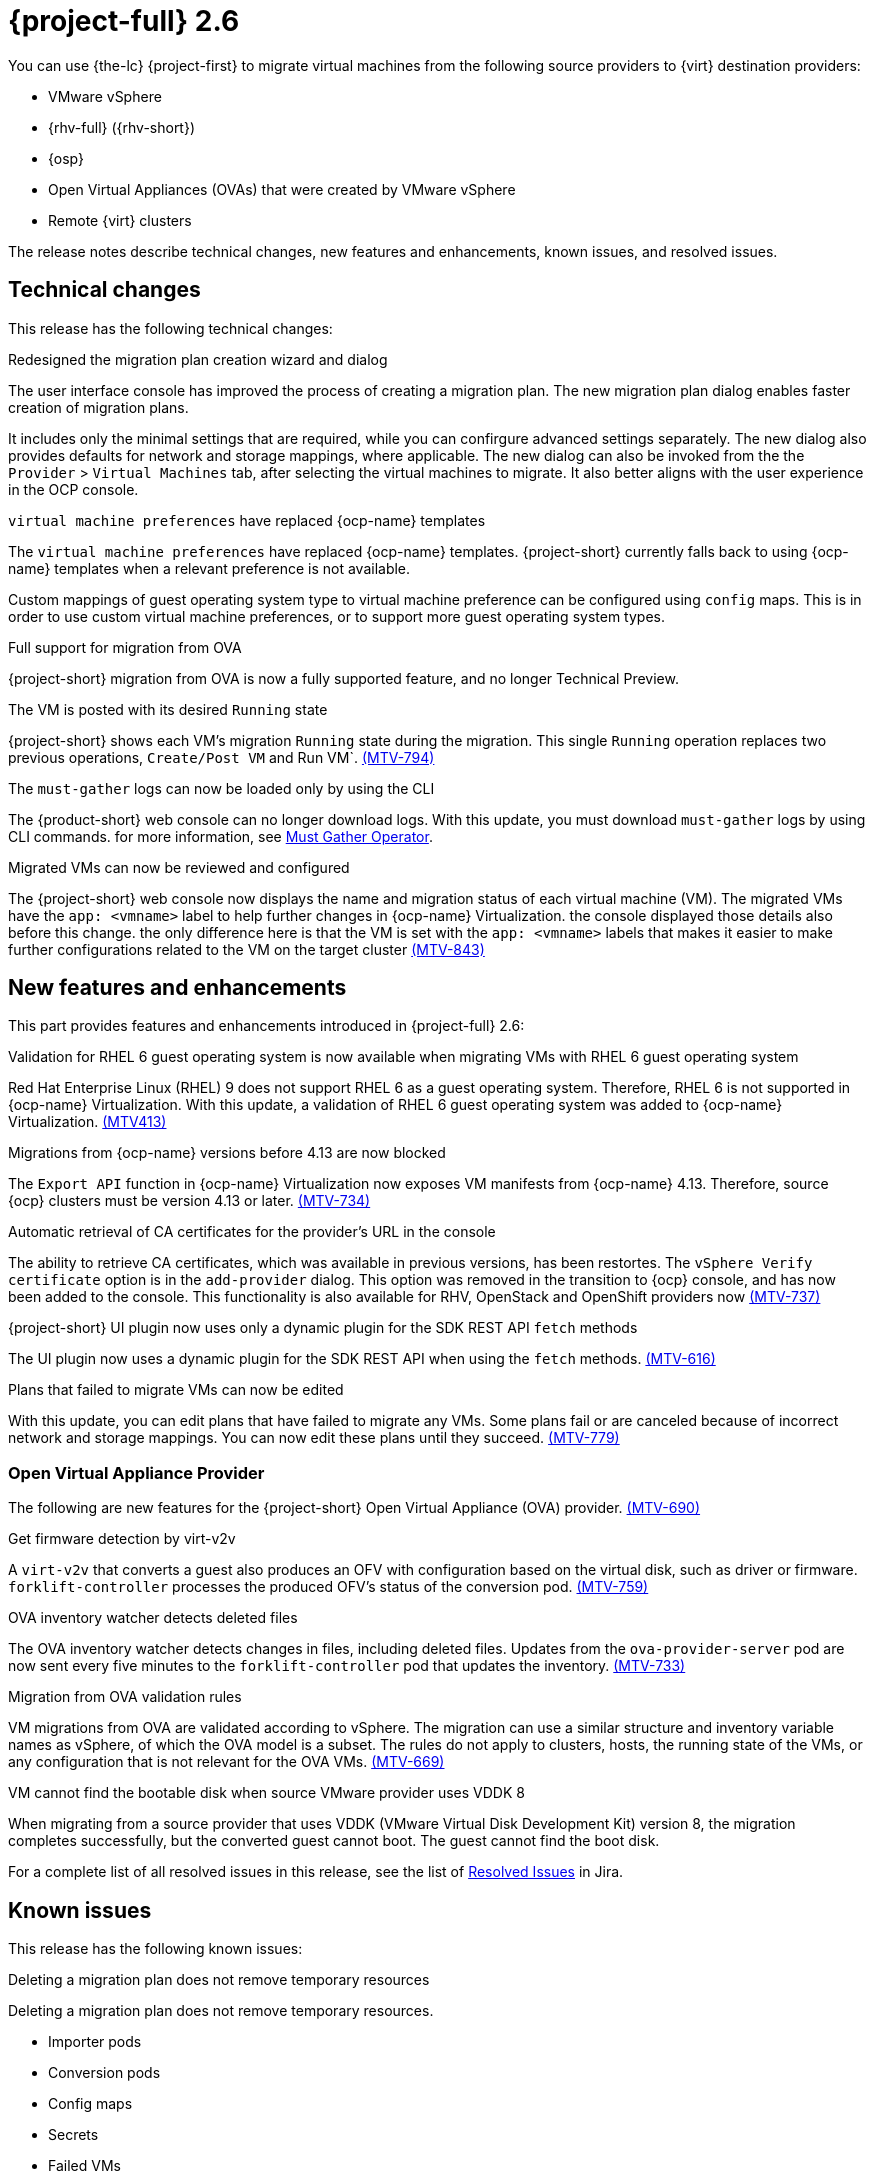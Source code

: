 // Module included in the following assemblies:
//
// * documentation/doc-Release_notes/master.adoc

[id="rn-26_{context}"]
= {project-full} 2.6

You can use {the-lc} {project-first} to migrate virtual machines from the following source providers to {virt} destination providers:

* VMware vSphere
* {rhv-full} ({rhv-short})
* {osp}
* Open Virtual Appliances (OVAs) that were created by VMware vSphere
* Remote {virt} clusters

The release notes describe technical changes, new features and enhancements, known issues, and resolved issues.

[id="technical-changes-26_{context}"]
== Technical changes

This release has the following technical changes:

.Redesigned the migration plan creation wizard and dialog

The user interface console has improved the process of creating a migration plan.
The new migration plan dialog enables faster creation of migration plans. 

It includes only the minimal settings that are required, while you can confirgure advanced settings separately. The new dialog also provides defaults for network and storage mappings, where applicable. The new dialog can also be invoked from the the `Provider` > `Virtual Machines` tab, after selecting the virtual machines to migrate. It also better aligns with the user experience in the OCP console.

.`virtual machine preferences` have replaced {ocp-name} templates

The `virtual machine preferences` have replaced {ocp-name} templates. {project-short} currently falls back to using {ocp-name} templates when a relevant preference is not available.

Custom mappings of guest operating system type to virtual machine preference can be configured using `config` maps. This is in order to use custom virtual machine preferences, or to support more guest operating system types.

.Full support for migration from OVA

{project-short} migration from OVA is now a fully supported feature, and no longer Technical Preview.

.The VM is posted with its desired `Running` state

{project-short} shows each VM's migration `Running` state during the migration. This single `Running` operation replaces two previous operations, `Create/Post VM` and Run VM`.  link:https://issues.redhat.com/browse/MTV-794[(MTV-794)]

.The `must-gather` logs can now be loaded only by using the CLI

The {product-short} web console can no longer download logs. With this update, you must download `must-gather` logs by using CLI commands. for more information, see link:https://github.com/openshift/must-gather-operator[Must Gather Operator].

.Migrated VMs can now be reviewed and configured

The {project-short} web console now displays the name and migration status of each virtual machine (VM). The migrated VMs have the `app: <vmname>` label to help further changes in {ocp-name} Virtualization.
 the console displayed those details also before this change. the only difference here is that the VM is set with the `app: <vmname>` labels that makes it easier to make further configurations related to the VM on the target cluster
link:https://issues.redhat.com/browse/MTV-843[(MTV-843)]



[id="new-features-and-enhancements-26_{context}"]
== New features and enhancements

This part provides features and enhancements introduced in {project-full} 2.6:

.Validation for RHEL 6 guest operating system is now available when migrating VMs with RHEL 6 guest operating system

Red Hat Enterprise Linux (RHEL) 9 does not support RHEL 6 as a guest operating system. Therefore, RHEL 6 is not supported in {ocp-name} Virtualization. With this update, a validation of RHEL 6 guest operating system was added to {ocp-name} Virtualization. link:https://issues.redhat.com/browse/MTV-413[(MTV413)]

.Migrations from {ocp-name} versions before 4.13 are now blocked

The `Export API` function in {ocp-name} Virtualization now exposes VM manifests from {ocp-name} 4.13. Therefore, source {ocp} clusters must be version 4.13 or later. link:https://issues.redhat.com/browse/MTV-734[(MTV-734)]


.Automatic retrieval of CA certificates for the provider's URL in the console

The ability to retrieve CA certificates, which was available in previous versions, has been restortes. The `vSphere Verify certificate` option is in the `add-provider` dialog. This option was removed in the transition to {ocp} console, and has now been added to the console. This functionality is also available for RHV, OpenStack and OpenShift providers now
link:https://issues.redhat.com/browse/MTV-737[(MTV-737)]


.{project-short} UI plugin now uses only a dynamic plugin for the SDK REST API `fetch` methods

The UI plugin now uses a dynamic plugin for the SDK REST API when using the `fetch` methods. link:https://issues.redhat.com/browse/MTV-616[(MTV-616)]



.Plans that failed to migrate VMs can now be edited

With this update, you can edit plans that have failed to migrate any VMs. Some plans fail or are canceled because of incorrect network and storage mappings. You can now edit these plans until they succeed. link:https://issues.redhat.com/browse/MTV-779[(MTV-779)]


[id="ova-provider-26_{context}"]
=== Open Virtual Appliance Provider

The following are new features for the {project-short} Open Virtual Appliance (OVA) provider. link:https://issues.redhat.com/browse/MTV-690[(MTV-690)]

.Get firmware detection by virt-v2v

A `virt-v2v` that converts a guest also produces an OFV with configuration based on the virtual disk, such as driver or firmware. `forklift-controller` processes the produced OFV's status of the conversion pod. link:https://issues.redhat.com/browse/MTV-759[(MTV-759)]





.OVA inventory watcher detects deleted files

The OVA inventory watcher detects changes in files, including deleted files. Updates from the `ova-provider-server` pod are now sent every five minutes to the `forklift-controller` pod that updates the inventory. link:https://issues.redhat.com/browse/MTV-733[(MTV-733)]

.Migration from OVA validation rules

VM migrations from OVA are validated according to vSphere. The migration can use a similar structure and inventory variable names as vSphere, of which the OVA model is a subset. The rules do not apply to clusters, hosts, the running state of the VMs, or any configuration that is not relevant for the OVA VMs. link:https://issues.redhat.com/browse/MTV-669[(MTV-669)]

.VM cannot find the bootable disk when source VMware provider uses VDDK 8

When migrating from a source provider that uses VDDK (VMware Virtual Disk Development Kit) version 8, the migration completes successfully, but the converted guest cannot boot. The guest cannot find the boot disk. 

For a complete list of all resolved issues in this release, see the list of link:https://issues.redhat.com/issues/?filter=12430274[Resolved Issues] in Jira.

[id="known-issues-26_{context}"]
== Known issues

This release has the following known issues:

.Deleting a migration plan does not remove temporary resources

Deleting a migration plan does not remove temporary resources. 

* Importer pods
* Conversion pods
* Config maps
* Secrets
* Failed VMs
* Data volumes. 

To clean up the the temporary resources, you must archive a migration plan before deleting it. link:https://bugzilla.redhat.com/show_bug.cgi?id=2018974[(BZ#2018974)]

.Unclear error status message appears for VM with no operating system

The error status message for a VM with no operating system on the *Plans* page of the web console does not describe the reason for the failure. link:https://bugzilla.redhat.com/show_bug.cgi?id=2008846[(BZ#22008846)]

.Migration of virtual machines with encrypted partitions fails during a conversion (vSphere only)

vSphere only: Migrations from {rhv-short} and OpenStack do not fail, but the encryption key might be missing on the target {ocp} cluster.

.Migration fails during precopy and cutover while a snapshot operation is performed on the source VM

Warm migrations from {rhv-short} fail if a snapshot operation is performed on the source VM. If you perform a snapshot operation on the source VM at the time when a migration snapshot is scheduled, the migration fails instead of waiting for your snapshot operation to finish. link:https://issues.redhat.com/browse/MTV-456[(MTV-456)]

.Unable to schedule migrated VM with multiple disks to more than one storage class of type hostPath

When migrating a VM with multiple disks to more than one storage classes of the type `hostPath`, a VM might not be scheduled. 

To enable migrating a VM with multiple disks, use a shared storage on the target {ocp} cluster.

.Non-supported guest operating systems in warm migrations

Warm migrations and migrations to remote {ocp} clusters from vSphere do not support the same guest operating systems that are supported in cold migrations and migrations to the local {ocp} cluster. RHEL 8 and RHEL 9 might cause this limitation. +
See link:https://access.redhat.com/articles/1351473[Converting virtual machines from other hypervisors to KVM with virt-v2v in RHEL 7, RHEL 8, and RHEL 9] for the list of supported guest operating systems.

.VMs from vSphere with RHEL 9 guest operating system might start with network interfaces that are down

When migrating VMs that are installed with RHEL 9 as a guest operating system from vSphere, the network interfaces of the VMs could be disabled when they start in {ocp-name} Virtualization. link:https://issues.redhat.com/browse/MTV-491[(MTV-491)]

.Import OVA: ConnectionTestFailed message appears when adding OVA provider

When adding an OVA provider, the error message `ConnectionTestFailed` can instantly appear, although the provider is created successfully. If the message does not disappear after a few minutes and the provider status does not move to `Ready`, this means that the `ova server pod creation` has failed. link:https://issues.redhat.com/browse/MTV-671[(MTV-671)]

.Left over `ovirtvolumepopulator` from failed migration causes plan to stop indefinitely in `CopyDisks` phase.

An earlier failed migration can leave an outdated `ovirtvolumepopulator` in the project of a new plan for the same VM. The `CreateDataVolumes` phase does not create populator PVCs when transitioning to `CopyDisks`, causing the `CopyDisks` phase to stay indefinitely. link:https://issues.redhat.com/browse/MTV-929[(MTV-929)]

.Unclear error message when Forklift fails to build/create a PVC

The migration fails to build the PVC when the destination storage class does not have a configured storage profile. The error logs lack clear information to identify the reason for the failure. link:https://issues.redhat.com/browse/MTV-928[(MTV-928)]

.Fail to migrate a VM with NVME disks from vSphere 

When migrating a VM with NVME disks from vSphere, the migration process fails and the Web Console shows that the `Convert image to kubevirt` stage is `running` but did not finish successfully. link:https://issues.redhat.com/browse/MTV-963[(MTV-963)]

.Import image-based VMs can fail

Migrating an image-based VM without the `virtual_size` field can fail on a block mode storage class. link:https://issues.redhat.com/browse/MTV-946[(MTV-644)]

For a complete list of all known issues in this release, see the list of link:https://issues.redhat.com/issues/?filter=12430275[Known Issues] in Jira. 

[id="resolved-issues-26_{context}"]
== Resolved issues

This release has the following resolved issues:

.Deleting a provider automatically also deletes the PV

Each OVA provider has an attached PV and PVC. The PVC is deleted automatically when the provider is deleted. {project-short} now also deletes the PV when the provider is deleted. link:https://issues.redhat.com/browse/MTV-848[(MTV-848)]

.Data loss is no longer possible when migrating VMware VMs with snapshots

In the previous versions of {product-short}, when migrating a VMware VM that had a snapshot, the VM that was created in {ocp-name} Virtualization contained the data in the snapshot, but not in the running VM that was migrated. This has been resolved in {product-short} 2.6.0. [(MTV-447)]

.Adding an OVA provider no longer displays the `ConnectionTestFailed` error message

In the previous versions of {product-short}, when adding an OVA provider, `The provider is not ready - ConnectionTestFailed` error message appeared, even though the provider was eventually created. The message disappeared after a few seconds. This has been resolved in {product-short} 2.6.0. link:https://issues.redhat.com/browse/MTV-671[(MTV-671)]

.Canceling and deleting a failed migration plan does not clean up the `populate` pods and PVC

When a user cancels and deletes a failed migration plan after creating a PVC and spawning the `populate` pods, the `populate` pods and PVC are not deleted. You must delete the pods and PVC manually. link:https://issues.redhat.com/browse/MTV-678[(MTV-678)]

.{ocp} to {ocp} migrations require the cluster version to be 4.13 or later

When migrating from {ocp} to {ocp}, the version of the source provider cluster must be {ocp} version 4.13 or later. link:https://issues.redhat.com/browse/MTV-809[(MTV-809)]


.Can only scan OVA files in NFS share root folder

Only the files placed under the NFS share root folder can be scanned. The fix allows placing files directly on the share and two sublevels from the root folder of the extracted OVA. link:https://issues.redhat.com/browse/MTV-680[(MTV-680,] link:https://issues.redhat.com/browse/MTV-696[MTV-696)]

.Migration from an OVA provider to a restricted project fails

Migrating from an OVA provider to a restricted project fails at the step `Convert image to kubevirt`, raising an error. link:https://issues.redhat.com/browse/MTV-689[(MTV-689)]






.Forklift-controller crashes when creating a plan for a VM with 2 NICs

// What is NIC?
When creating a {ocp} to {ocp} migration plan for a VM with 2 NICs, it creates a plan with an `Unknown` status. This status causes the `forklift-controller` to fail. link:https://issues.redhat.com/browse/MTV-704[(MTV-704)]



.Creating a host secret requires validating the secret before creating the host

When creating a host secret, you must validate the secret before creating the host. to create a host secret, follow these steps:

. Create a secret
. Create a host
. Update the secret owner reference

link:https://issues.redhat.com/browse/MTV-868[(MTV-868)]


.RHV provider `ConnectionTestSucceeded` True response from the wrong URL

The `ConnectionTestSucceeded` condition was set to `True` even when the URL was different than the API endpoint for the RHV Manager. This issue has been resolved in {project-short} 2.6.0. link:https://issues.redhat.com/browse/MTV-740[(MTV-740)]


.`ForkliftController` status shows `Failure` after upgrading from {project-short} 2.4.2 to {project-short} 2.5.0

After upgrading {project-short} from version 2.4.2 to 2.5.0, the `ForkliftController` returned the `Failure` status and an error message. This issue has been resolved in {project-short} 2.6.0. link:https://issues.redhat.com/browse/MTV-702[(MTV-702)]

.Migration does not fail when a vSphere Datacenter is nested inside a folder
 
Previously, migrating a vSphere Datacenter succeeded when it was directly under the `/vcenter`, but failed when it was stored inside a folder. As a result, the migration raised an error. This issue was resolved in {project-short} 2.6.0. link:https://issues.redhat.com/browse/MTV-796[(MTV-796)]

.Migration of image-based VM from {osp} to `default` project no longer fails

The migration process now succeeds when migrating an image-based VM from {osp} to the `default` project. The conversion of a virtual machine snapshot as part of the migration runs with non-root privileges, and {name-ocp} does not automatically pick a non-root user for the pod that starts on the `default` project. This issue has been resolved in {project-short} 2.6.0. link:https://issues.redhat.com/browse/MTV-964[(MTV-964)]

For a complete list of all resolved issues in this release, see the list of link:https://issues.redhat.com/issues/?filter=12430274[Resolved Issues] in Jira.
